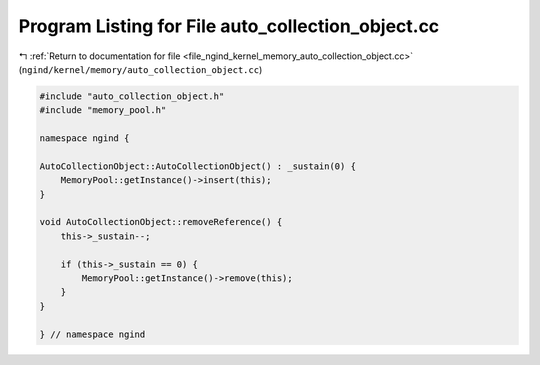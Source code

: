 
.. _program_listing_file_ngind_kernel_memory_auto_collection_object.cc:

Program Listing for File auto_collection_object.cc
==================================================

|exhale_lsh| :ref:`Return to documentation for file <file_ngind_kernel_memory_auto_collection_object.cc>` (``ngind/kernel/memory/auto_collection_object.cc``)

.. |exhale_lsh| unicode:: U+021B0 .. UPWARDS ARROW WITH TIP LEFTWARDS

.. code-block:: cpp

   
   
   
   #include "auto_collection_object.h"
   #include "memory_pool.h"
   
   namespace ngind {
   
   AutoCollectionObject::AutoCollectionObject() : _sustain(0) {
       MemoryPool::getInstance()->insert(this);
   }
   
   void AutoCollectionObject::removeReference() {
       this->_sustain--;
   
       if (this->_sustain == 0) {
           MemoryPool::getInstance()->remove(this);
       }
   }
   
   } // namespace ngind
